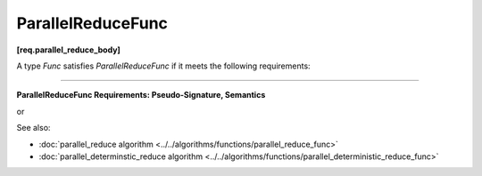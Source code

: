.. SPDX-FileCopyrightText: 2019-2020 Intel Corporation
..
.. SPDX-License-Identifier: CC-BY-4.0

==================
ParallelReduceFunc
==================
**[req.parallel_reduce_body]**

A type `Func` satisfies `ParallelReduceFunc` if it meets the following requirements:

-----------------------------------------------------------------------------------------------------

**ParallelReduceFunc Requirements: Pseudo-Signature, Semantics**

.. cpp:function:: Value Func::operator()(const Range& range, Value&& x) const

or

.. cpp:function:: Value Func::operator()(const Range& range, const Value& x) const

    Accumulates result for a subrange, starting with initial value ``x``.
    ``Range`` type must meet the :doc:`Range requirements <range>`.
    ``Value`` type must be the same as a corresponding template parameter for the
    :doc:`parallel_reduce algorithm <../../algorithms/functions/parallel_reduce_func>` algorithm.

    If both variations are provided, the implementation should prefer the first form.

See also:

* :doc:`parallel_reduce algorithm <../../algorithms/functions/parallel_reduce_func>`
* :doc:`parallel_determinstic_reduce algorithm <../../algorithms/functions/parallel_deterministic_reduce_func>`
